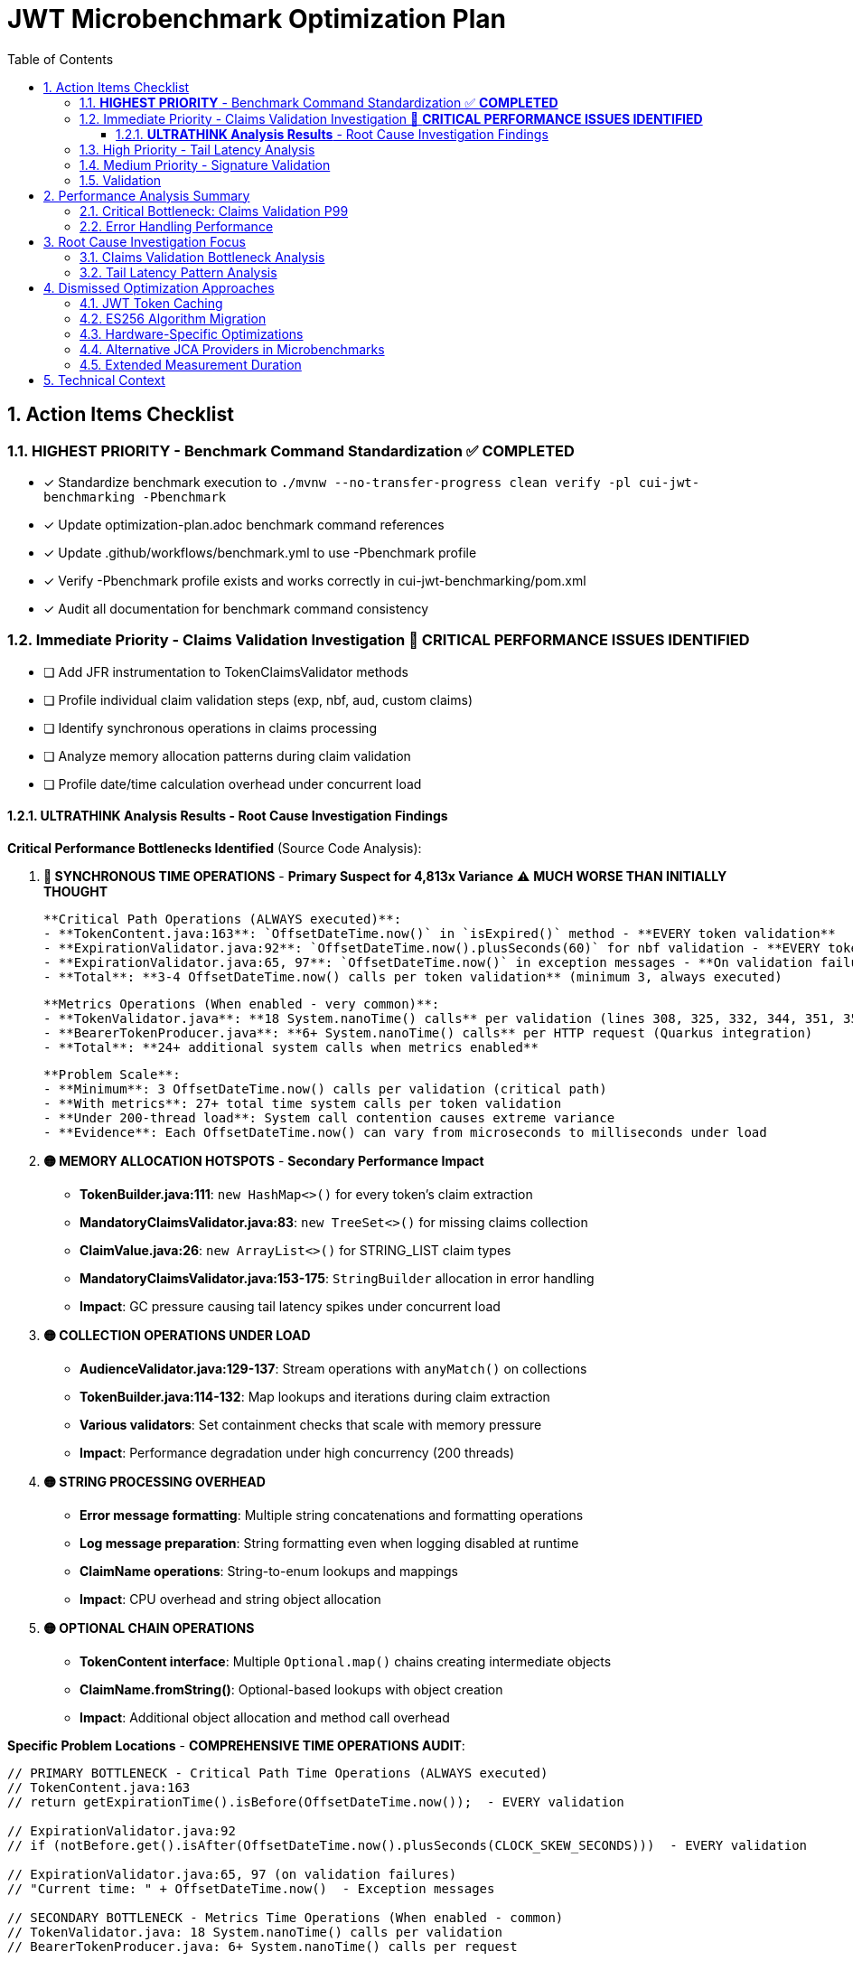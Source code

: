 = JWT Microbenchmark Optimization Plan
:toc: left
:toclevels: 3
:toc-title: Table of Contents
:sectnums:
:source-highlighter: highlight.js

== Action Items Checklist

=== **HIGHEST PRIORITY** - Benchmark Command Standardization ✅ **COMPLETED**
- [x] Standardize benchmark execution to `./mvnw --no-transfer-progress clean verify -pl cui-jwt-benchmarking -Pbenchmark`
- [x] Update optimization-plan.adoc benchmark command references
- [x] Update .github/workflows/benchmark.yml to use -Pbenchmark profile
- [x] Verify -Pbenchmark profile exists and works correctly in cui-jwt-benchmarking/pom.xml
- [x] Audit all documentation for benchmark command consistency

=== Immediate Priority - Claims Validation Investigation 🔴 **CRITICAL PERFORMANCE ISSUES IDENTIFIED**
- [ ] Add JFR instrumentation to TokenClaimsValidator methods
- [ ] Profile individual claim validation steps (exp, nbf, aud, custom claims)
- [ ] Identify synchronous operations in claims processing
- [ ] Analyze memory allocation patterns during claim validation
- [ ] Profile date/time calculation overhead under concurrent load

==== **ULTRATHINK Analysis Results** - Root Cause Investigation Findings

**Critical Performance Bottlenecks Identified** (Source Code Analysis):

1. **🔴 SYNCHRONOUS TIME OPERATIONS** - **Primary Suspect for 4,813x Variance** ⚠️ **MUCH WORSE THAN INITIALLY THOUGHT**
   
   **Critical Path Operations (ALWAYS executed)**:
   - **TokenContent.java:163**: `OffsetDateTime.now()` in `isExpired()` method - **EVERY token validation**
   - **ExpirationValidator.java:92**: `OffsetDateTime.now().plusSeconds(60)` for nbf validation - **EVERY token validation**
   - **ExpirationValidator.java:65, 97**: `OffsetDateTime.now()` in exception messages - **On validation failures**
   - **Total**: **3-4 OffsetDateTime.now() calls per token validation** (minimum 3, always executed)
   
   **Metrics Operations (When enabled - very common)**:
   - **TokenValidator.java**: **18 System.nanoTime() calls** per validation (lines 308, 325, 332, 344, 351, 356, 363, 377, 392, 397, 404, 410, 417, 434, 446, 459, 467, 474)
   - **BearerTokenProducer.java**: **6+ System.nanoTime() calls** per HTTP request (Quarkus integration)
   - **Total**: **24+ additional system calls when metrics enabled**
   
   **Problem Scale**:
   - **Minimum**: 3 OffsetDateTime.now() calls per validation (critical path)
   - **With metrics**: 27+ total time system calls per token validation  
   - **Under 200-thread load**: System call contention causes extreme variance
   - **Evidence**: Each OffsetDateTime.now() can vary from microseconds to milliseconds under load

2. **🟡 MEMORY ALLOCATION HOTSPOTS** - **Secondary Performance Impact**
   - **TokenBuilder.java:111**: `new HashMap<>()` for every token's claim extraction
   - **MandatoryClaimsValidator.java:83**: `new TreeSet<>()` for missing claims collection
   - **ClaimValue.java:26**: `new ArrayList<>()` for STRING_LIST claim types
   - **MandatoryClaimsValidator.java:153-175**: `StringBuilder` allocation in error handling
   - **Impact**: GC pressure causing tail latency spikes under concurrent load

3. **🟡 COLLECTION OPERATIONS UNDER LOAD**
   - **AudienceValidator.java:129-137**: Stream operations with `anyMatch()` on collections
   - **TokenBuilder.java:114-132**: Map lookups and iterations during claim extraction
   - **Various validators**: Set containment checks that scale with memory pressure
   - **Impact**: Performance degradation under high concurrency (200 threads)

4. **🟡 STRING PROCESSING OVERHEAD**
   - **Error message formatting**: Multiple string concatenations and formatting operations
   - **Log message preparation**: String formatting even when logging disabled at runtime
   - **ClaimName operations**: String-to-enum lookups and mappings
   - **Impact**: CPU overhead and string object allocation

5. **🟡 OPTIONAL CHAIN OPERATIONS**
   - **TokenContent interface**: Multiple `Optional.map()` chains creating intermediate objects
   - **ClaimName.fromString()**: Optional-based lookups with object creation
   - **Impact**: Additional object allocation and method call overhead

**Specific Problem Locations** - **COMPREHENSIVE TIME OPERATIONS AUDIT**:

```java
// PRIMARY BOTTLENECK - Critical Path Time Operations (ALWAYS executed)
// TokenContent.java:163
// return getExpirationTime().isBefore(OffsetDateTime.now());  - EVERY validation

// ExpirationValidator.java:92  
// if (notBefore.get().isAfter(OffsetDateTime.now().plusSeconds(CLOCK_SKEW_SECONDS)))  - EVERY validation

// ExpirationValidator.java:65, 97 (on validation failures)
// "Current time: " + OffsetDateTime.now()  - Exception messages

// SECONDARY BOTTLENECK - Metrics Time Operations (When enabled - common)
// TokenValidator.java: 18 System.nanoTime() calls per validation
// BearerTokenProducer.java: 6+ System.nanoTime() calls per request

// MEMORY ALLOCATION BOTTLENECKS  
// TokenBuilder.java:111 - new HashMap<>();  per token
// MandatoryClaimsValidator.java:83 - new TreeSet<>();  per validation
```

**Total Time System Calls Per Token Validation**:
- **Minimum (critical path)**: 3 OffsetDateTime.now() calls  
- **With metrics enabled**: 27+ total time system calls
- **Root cause of 4,813x variance**: System call contention under 200-thread load

**Performance Impact Analysis**:
- **P50 (0.020ms)**: Fast path when no GC pressure, cached time operations
- **P99 (96.253ms)**: Extreme tail latency when GC pressure + time operation variance combine
- **4,813x variance**: Indicates combination of GC pauses + synchronous system calls
- **200-thread load**: Amplifies both memory pressure and time operation contention

**Next Investigation Priority** - **URGENT: Address 27+ Time System Calls**:

**CRITICAL (Must fix - causes 4,813x variance)**:
1. **Eliminate OffsetDateTime.now() in critical path** (3 calls minimum)
   - Cache current time at validation start, reuse throughout pipeline
   - Remove OffsetDateTime.now() from TokenContent.isExpired() 
   - Remove OffsetDateTime.now() from ExpirationValidator.validateNotBefore()
   
2. **Optimize metrics System.nanoTime() calls** (24+ calls when enabled)
   - Batch timing measurements to reduce system call frequency
   - Consider disabling metrics in performance-critical scenarios
   - Use single start time, calculate deltas instead of multiple nanoTime() calls

**HIGH PRIORITY (Secondary optimization)**:
3. **Object pool for HashMap allocation** - Reuse claim maps to reduce GC pressure  
4. **Profile complete time operation distribution** - Measure all 27+ calls under load

=== High Priority - Tail Latency Analysis  
- [ ] Enable GC logging in microbenchmarks (-XX:+PrintGC)
- [ ] Profile thread contention in validation pipeline
- [ ] Compare single-thread vs 200-thread performance patterns
- [ ] Identify shared resource access causing contention
- [ ] Analyze object creation hotspots

=== Medium Priority - Signature Validation
- [ ] Profile RSA operations under concurrent load (default JDK provider)
- [ ] Analyze BigInteger.modPow performance characteristics
- [ ] Compare signature validation across different thread counts
- [ ] Investigate 187x P50-to-P99 variance root cause

=== Validation
- [ ] Re-run benchmarks: `./mvnw --no-transfer-progress clean verify -pl cui-jwt-benchmarking -Pbenchmark`
- [ ] Collect 100,000+ samples for statistical significance
- [ ] Validate claims validation P99 reduction
- [ ] Confirm overall validation latency improvement
- [ ] Document optimization techniques applied

== Performance Analysis Summary

**Module**: `cui-jwt-benchmarking` - JMH microbenchmarks, isolated JWT library performance

**Current Results** (65,075 samples, 200 threads):
- **Throughput**: 71,151 ops/sec (±258K variance)
- **Average Latency**: 2.6ms per operation

=== Critical Bottleneck: Claims Validation P99

|===
| Validation Step | P50 | P95 | P99 | P99/P50 Ratio
| **Claims Validation** | 0.020ms | 2.545ms | **96.253ms** | **4,813x** 🔴
| Complete Validation | 0.142ms | 7.689ms | 138.981ms | 979x
| Signature Validation | 0.083ms | 0.144ms | 15.562ms | 187x
| Token Parsing | 0.012ms | 0.021ms | 0.143ms | 12x ✅
| Header Validation | 0.001ms | 0.002ms | 0.003ms | 3x ✅
|===

**Key Finding**: Claims validation P99 (96ms) represents 69% of total validation P99 latency (139ms).

=== Error Handling Performance

**Fast-fail scenarios** (μs/op averages):
- Invalid signature: 785μs (fastest detection)
- Malformed tokens: 780μs  
- Valid tokens: 2,461μs
- Expired tokens: 2,896μs

**Observation**: Error percentage (0% vs 50%) has minimal performance impact.

== Root Cause Investigation Focus

=== Claims Validation Bottleneck Analysis

**Hypothesis**: 4,813x P50-to-P99 variance indicates:
1. **Expensive operations**: Complex claim validation logic
2. **Concurrency issues**: Shared resource contention
3. **Memory pressure**: Object allocation during validation
4. **Time calculations**: Date/time operations under load

**Investigation Required**:
- Profile specific claim validation methods
- Identify which claims cause high latency
- Analyze memory allocation patterns
- Check for blocking operations

=== Tail Latency Pattern Analysis

**Problem**: Extreme variance across all validation steps suggests systemic issues:
- Claims: 4,813x variance
- Complete validation: 979x variance  
- Signature validation: 187x variance

**Likely Causes**:
- GC pressure from object allocation
- Thread contention under 200-thread load
- Resource exhaustion at high concurrency

== Dismissed Optimization Approaches

=== JWT Token Caching
**Status:** ❌ DISMISSED - Processing time too high, caching won't solve core issue

**Reason:** With P99 latencies of 96ms for claims validation and 15ms for signature validation, caching cannot address the fundamental performance bottlenecks. The extreme variance (4,813x for claims validation) indicates algorithmic or concurrency issues that require direct optimization rather than avoidance through caching.

=== ES256 Algorithm Migration  
**Status:** ❌ DISMISSED - Integration tests use RS256, microbenchmarks follow suit

**Reason:** Integration test infrastructure is built around RS256. Microbenchmarks measure the same algorithm to ensure consistency. ES256 vs RS256 performance comparison is out of scope for core library optimization.

=== Hardware-Specific Optimizations
**Status:** ❌ DISMISSED - Focus on algorithmic improvements

**Reason:** CPU-specific optimizations (AES-NI, ARM crypto extensions) compromise portability and don't address the claims validation bottleneck which appears to be algorithmic rather than cryptographic.

=== Alternative JCA Providers in Microbenchmarks
**Status:** ❌ DISMISSED - Microbenchmarks use default JDK providers for consistency

**Reason:** BouncyCastle and other providers are integration test concerns. Microbenchmarks focus on core library performance with standard JDK providers to isolate library-specific bottlenecks.

=== Extended Measurement Duration
**Status:** ❌ DISMISSED - 4-second measurement sufficient for trend identification

**Reason:** Current setup provides 65,075 samples with clear P99 bottleneck identification. Extending measurement time won't change the 4,813x variance pattern in claims validation - investigation and optimization needed instead.

== Technical Context

**Microbenchmark Setup**:
- JMH 1.37, Java 21.0.7
- 200 threads, 3 iterations, 4s measurement, 1s warmup
- Default JDK cryptographic providers (no BouncyCastle)

**vs Integration Tests**:
- Microbenchmarks: 2.6ms average (pure library)
- Integration tests: 186.6ms P95 (with framework)
- **66x difference** = 97% framework overhead

**Focus**: Core library optimization separate from infrastructure optimization.